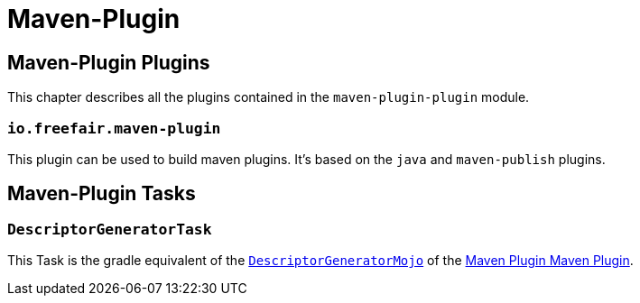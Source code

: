 = Maven-Plugin

== Maven-Plugin Plugins

This chapter describes all the plugins contained in the `maven-plugin-plugin` module.

=== `io.freefair.maven-plugin`

This plugin can be used to build maven plugins.
It's based on the `java` and `maven-publish` plugins.

== Maven-Plugin Tasks

=== `DescriptorGeneratorTask`

This Task is the gradle equivalent of the
https://maven.apache.org/plugin-tools/maven-plugin-plugin/descriptor-mojo.html[`DescriptorGeneratorMojo`]
of the
https://maven.apache.org/plugin-tools/maven-plugin-plugin/index.html[Maven Plugin Maven Plugin].
